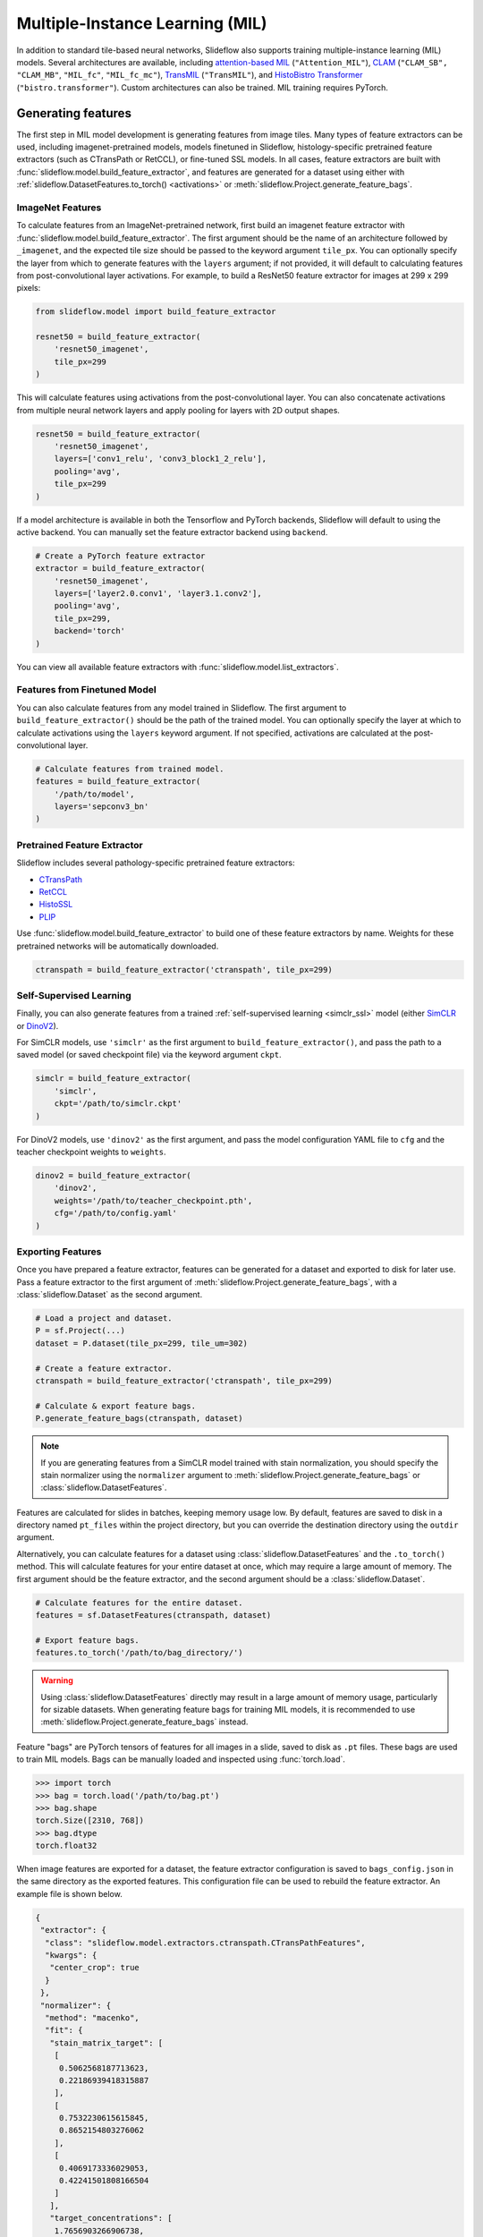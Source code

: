 .. _mil:

Multiple-Instance Learning (MIL)
================================

In addition to standard tile-based neural networks, Slideflow also supports training multiple-instance learning (MIL) models. Several architectures are available, including `attention-based MIL <https://github.com/AMLab-Amsterdam/AttentionDeepMIL>`_ (``"Attention_MIL"``), `CLAM <https://github.com/mahmoodlab/CLAM>`_ (``"CLAM_SB",`` ``"CLAM_MB"``, ``"MIL_fc"``, ``"MIL_fc_mc"``), `TransMIL <https://github.com/szc19990412/TransMIL>`_ (``"TransMIL"``), and `HistoBistro Transformer <https://github.com/peng-lab/HistoBistro>`_ (``"bistro.transformer"``). Custom architectures can also be trained. MIL training requires PyTorch.

Generating features
*******************

The first step in MIL model development is generating features from image tiles. Many types of feature extractors can be used, including imagenet-pretrained models, models finetuned in Slideflow, histology-specific pretrained feature extractors (such as CTransPath or RetCCL), or fine-tuned SSL models.  In all cases, feature extractors are built with :func:`slideflow.model.build_feature_extractor`, and features are generated for a dataset using either with :ref:`slideflow.DatasetFeatures.to_torch() <activations>` or :meth:`slideflow.Project.generate_feature_bags`.

ImageNet Features
-----------------

To calculate features from an ImageNet-pretrained network, first build an imagenet feature extractor with :func:`slideflow.model.build_feature_extractor`. The first argument should be the name of an architecture followed by ``_imagenet``, and the expected tile size should be passed to the keyword argument ``tile_px``. You can optionally specify the layer from which to generate features with the ``layers`` argument; if not provided, it will default to calculating features from post-convolutional layer activations. For example, to build a ResNet50 feature extractor for images at 299 x 299 pixels:

.. code-block:: python

    from slideflow.model import build_feature_extractor

    resnet50 = build_feature_extractor(
        'resnet50_imagenet',
        tile_px=299
    )

This will calculate features using activations from the post-convolutional layer. You can also concatenate activations from multiple neural network layers and apply pooling for layers with 2D output shapes.

.. code-block:: python

    resnet50 = build_feature_extractor(
        'resnet50_imagenet',
        layers=['conv1_relu', 'conv3_block1_2_relu'],
        pooling='avg',
        tile_px=299
    )

If a model architecture is available in both the Tensorflow and PyTorch backends, Slideflow will default to using the active backend. You can manually set the feature extractor backend using ``backend``.

.. code-block:: python

    # Create a PyTorch feature extractor
    extractor = build_feature_extractor(
        'resnet50_imagenet',
        layers=['layer2.0.conv1', 'layer3.1.conv2'],
        pooling='avg',
        tile_px=299,
        backend='torch'
    )

You can view all available feature extractors with :func:`slideflow.model.list_extractors`.

Features from Finetuned Model
-----------------------------

You can also calculate features from any model trained in Slideflow. The first argument to ``build_feature_extractor()`` should be the path of the trained model.  You can optionally specify the layer at which to calculate activations using the ``layers`` keyword argument. If not specified, activations are calculated at the post-convolutional layer.

.. code-block:: python

    # Calculate features from trained model.
    features = build_feature_extractor(
        '/path/to/model',
        layers='sepconv3_bn'
    )

Pretrained Feature Extractor
----------------------------

Slideflow includes several pathology-specific pretrained feature extractors:

- `CTransPath <https://github.com/Xiyue-Wang/TransPath>`_
- `RetCCL <https://github.com/Xiyue-Wang/RetCCL>`_
- `HistoSSL <https://github.com/owkin/HistoSSLscaling>`_
- `PLIP <https://github.com/PathologyFoundation/plip>`_

Use :func:`slideflow.model.build_feature_extractor` to build one of these feature extractors by name. Weights for these pretrained networks will be automatically downloaded.

.. code-block:: python

    ctranspath = build_feature_extractor('ctranspath', tile_px=299)

Self-Supervised Learning
------------------------

Finally, you can also generate features from a trained :ref:`self-supervised learning <simclr_ssl>` model (either `SimCLR <https://github.com/jamesdolezal/simclr>`_ or `DinoV2 <https://github.com/jamesdolezal/dinov2>`_).

For SimCLR models, use ``'simclr'`` as the first argument to ``build_feature_extractor()``, and pass the path to a saved model (or saved checkpoint file) via the keyword argument ``ckpt``.

.. code-block:: python

    simclr = build_feature_extractor(
        'simclr',
        ckpt='/path/to/simclr.ckpt'
    )

For DinoV2 models, use ``'dinov2'`` as the first argument, and pass the model configuration YAML file to ``cfg`` and the teacher checkpoint weights to ``weights``.

.. code-block:: python

    dinov2 = build_feature_extractor(
        'dinov2',
        weights='/path/to/teacher_checkpoint.pth',
        cfg='/path/to/config.yaml'
    )

.. _bags:

Exporting Features
------------------

Once you have prepared a feature extractor, features can be generated for a dataset and exported to disk for later use. Pass a feature extractor to the first argument of :meth:`slideflow.Project.generate_feature_bags`, with a :class:`slideflow.Dataset` as the second argument.

.. code-block:: python

    # Load a project and dataset.
    P = sf.Project(...)
    dataset = P.dataset(tile_px=299, tile_um=302)

    # Create a feature extractor.
    ctranspath = build_feature_extractor('ctranspath', tile_px=299)

    # Calculate & export feature bags.
    P.generate_feature_bags(ctranspath, dataset)

.. note::

    If you are generating features from a SimCLR model trained with stain normalization,
    you should specify the stain normalizer using the ``normalizer`` argument to :meth:`slideflow.Project.generate_feature_bags` or :class:`slideflow.DatasetFeatures`.

Features are calculated for slides in batches, keeping memory usage low. By default, features are saved to disk in a directory named ``pt_files`` within the project directory, but you can override the destination directory using the ``outdir`` argument.

Alternatively, you can calculate features for a dataset using :class:`slideflow.DatasetFeatures` and the ``.to_torch()`` method.  This will calculate features for your entire dataset at once, which may require a large amount of memory. The first argument should be the feature extractor, and the second argument should be a :class:`slideflow.Dataset`.

.. code-block:: python

    # Calculate features for the entire dataset.
    features = sf.DatasetFeatures(ctranspath, dataset)

    # Export feature bags.
    features.to_torch('/path/to/bag_directory/')


.. warning::

    Using :class:`slideflow.DatasetFeatures` directly may result in a large amount of memory usage, particularly for sizable datasets. When generating feature bags for training MIL models, it is recommended to use :meth:`slideflow.Project.generate_feature_bags` instead.

Feature "bags" are PyTorch tensors of features for all images in a slide, saved to disk as ``.pt`` files. These bags are used to train MIL models. Bags can be manually loaded and inspected using :func:`torch.load`.

.. code-block:: python

    >>> import torch
    >>> bag = torch.load('/path/to/bag.pt')
    >>> bag.shape
    torch.Size([2310, 768])
    >>> bag.dtype
    torch.float32

When image features are exported for a dataset, the feature extractor configuration is saved to ``bags_config.json`` in the same directory as the exported features. This configuration file can be used to rebuild the feature extractor. An example file is shown below.

.. code-block:: json

    {
     "extractor": {
      "class": "slideflow.model.extractors.ctranspath.CTransPathFeatures",
      "kwargs": {
       "center_crop": true
      }
     },
     "normalizer": {
      "method": "macenko",
      "fit": {
       "stain_matrix_target": [
        [
         0.5062568187713623,
         0.22186939418315887
        ],
        [
         0.7532230615615845,
         0.8652154803276062
        ],
        [
         0.4069173336029053,
         0.42241501808166504
        ]
       ],
       "target_concentrations": [
        1.7656903266906738,
        1.2797492742538452
       ]
      }
     },
     "num_features": 2048,
     "tile_px": 299,
     "tile_um": 302
    }

The feature extractor can be manually rebuilt using :func:`slideflow.model.rebuild_extractor()`:

.. code-block:: python

    from slideflow.model import rebuild_extractor

    # Recreate the feature extractor
    # and stain normalizer, if applicable
    extractor, normalizer = rebuild_extractor('/path/to/bags_config.json')

License & Citation
------------------

Licensing and citation information for the pretrained feature extractors is accessible with the ``.license`` and ``.citation`` attributes.

.. code-block:: python

    >>> ctranspath.license
    'GNU General Public License v3.0'
    >>> print(ctranspath.citation)

    @{wang2022,
      title={Transformer-based Unsupervised Contrastive Learning for Histopathological Image Classification},
      author={Wang, Xiyue and Yang, Sen and Zhang, Jun and Wang, Minghui and Zhang, Jing  and Yang, Wei and Huang, Junzhou  and Han, Xiao},
      journal={Medical Image Analysis},
      year={2022},
      publisher={Elsevier}
    }


Training
********

Model Configuration
-------------------

To train an MIL model on exported features, first prepare an MIL configuration using :func:`slideflow.mil.mil_config`.

The first argument to this function is the model architecture (which can be a name or a custom ``torch.nn.Module`` model), and the remaining arguments are used to configure the training process (including learning rate and epochs).

By default, training is executed using `FastAI <https://docs.fast.ai/>`_ with `1cycle learning rate scheduling <https://arxiv.org/pdf/1803.09820.pdf%E5%92%8CSylvain>`_. Available models out-of-the-box include `attention-based MIL <https://github.com/AMLab-Amsterdam/AttentionDeepMIL>`_ (``"Attention_MIL"``), `CLAM <https://github.com/mahmoodlab/CLAM>`_ (``"CLAM_SB",`` ``"CLAM_MB"``, ``"MIL_fc"``, ``"MIL_fc_mc"``), and `transformer MIL <https://github.com/szc19990412/TransMIL>`_ (``"TransMIL"``).

.. code-block:: python

    import slideflow as sf
    from slideflow.mil import mil_config

    config = mil_config('attention_mil', lr=1e-3)

Custom MIL models can also be trained with this API. Import a custom MIL model as a PyTorch module, and pass this as the first argument to :func:`slideflow.mil.mil_config`.

.. code-block:: python

    import slideflow as sf
    from slideflow.mil import mil_config
    from my_module import CustomMIL

    config = mil_config(CustomMIL, lr=1e-3)


Legacy CLAM Trainer
-------------------

In addition to the FastAI trainer, CLAM models can be trained using the `original <https://github.com/mahmoodlab/CLAM>`_ CLAM training loop. This trainer has been modified, cleaned, and included as a submodule in Slideflow. This legacy trainer can be used for CLAM models by setting ``trainer='clam'`` for an MIL configuration:

.. code-block:: python

    config = mil_config(..., trainer='clam')


Training an MIL Model
---------------------

Next, prepare a :ref:`training and validation dataset <datasets_and_validation>` and use :func:`slideflow.Project.train_mil` to start training. For example, to train a model using three-fold cross-validation to the outcome "HPV_status":

.. code-block:: python

    ...

    # Prepare a project and dataset
    P = sf.Project(...)
    full_dataset = dataset = P.dataset(tile_px=299, tile_um=302)

    # Split the dataset using three-fold, site-preserved cross-validation
    splits = full_dataset.kfold_split(
        k=3,
        labels='HPV_status',
        preserved_site=True
    )

    # Train on each cross-fold
    for train, val in splits:
        P.train_mil(
            config=config,
            outcomes='HPV_status',
            train_dataset=train,
            val_dataset=val,
            bags='/path/to/bag_directory'
        )

Model training statistics, including validation performance (AUROC, AP) and predictions on the validation dataset, will be saved in an ``mil`` subfolder within the main project directory.

If you are training an attention-based MIL model (``attention_mil``, ``clam_sb``, ``clam_mb``), heatmaps of attention can be generated for each slide in the validation dataset by using the argument ``attention_heatmaps=True``. You can customize these heatmaps with ``interpolation`` and ``cmap`` arguments to control the heatmap interpolation and colormap, respectively.

.. code-block:: python

    # Generate attention heatmaps,
    # using the 'magma' colormap and no interpolation.
    P.train_mil(
        attention_heatmaps=True,
        cmap='magma',
        interpolation=None
    )

Hyperparameters, model configuration, and feature extractor information is logged to ``mil_params.json`` in the model directory. This file also contains information about the input and output shapes of the MIL network and outcome labels. An example file is shown below.

.. code-block:: json

    {
     "trainer": "fastai",
     "params": {

     },
     "outcomes": "histology",
     "outcome_labels": {
      "0": "Adenocarcinoma",
      "1": "Squamous"
     },
     "bags": "/mnt/data/projects/example_project/bags/simclr-263510/",
     "input_shape": 1024,
     "output_shape": 2,
     "bags_encoder": {
      "extractor": {
       "class": "slideflow.model.extractors.simclr.SimCLR_Features",
       "kwargs": {
        "center_crop": false,
        "ckpt": "/mnt/data/projects/example_project/simclr/00001-EXAMPLE/ckpt-263510.ckpt"
       }
      },
      "normalizer": null,
      "num_features": 1024,
      "tile_px": 299,
      "tile_um": 302
     }
    }

Evaluation
**********

To evaluate a saved MIL model on an external dataset, first extract features from a dataset, then use :func:`slideflow.Project.evaluate_mil`:

.. code-block:: python

    import slideflow as sf
    from slideflow.model import build_feature_extractor

    # Prepare a project and dataset
    P = sf.Project(...)
    dataset = P.dataset(tile_px=299, tile_um=302)

    # Generate features using CTransPath
    ctranspath = build_feature_extractor('ctranspath', tile_px=299)
    features = sf.DatasetFeatures(ctranspath, dataset=dataset)
    features.to_torch('/path/to/bag_directory')

    # Evaluate a saved MIL model
    P.evaluate_mil(
        '/path/to/saved_model'
        outcomes='HPV_status',
        dataset=dataset,
        bags='/path/to/bag_directory',
    )

As with training, attention heatmaps can be generated for attention-based MIL models with the argument ``attention_heatmaps=True``, and these can be customized using ``cmap`` and ``interpolation`` arguments.

.. image:: att_heatmap.jpg

Single-Slide Inference
**********************

Predictions can also be generated for individual slides, without requiring the user to manually generate feature bags. Use :func:`slideflow.model.predict_slide` to generate predictions for a single slide. The first argument is th path to the saved MIL model (a directory containing ``mil_params.json``), and the second argument can either be a path to a slide or a loaded :class:`sf.WSI` object.

.. code-block:: python

    from slideflow.mil import predict_slide
    from slideflow.slide import qc

    # Load a slide and apply Otsu thresholding
    slide = '/path/to/slide.svs'
    wsi = sf.WSI(slide, tile_px=299, tile_um=302)
    wsi.qc(qc.Otsu())

    # Calculate predictions and attention heatmap
    model = '/path/to/mil_model'
    y_pred, y_att = predict_slide(model, wsi)


The function will return a tuple of predictions and attention heatmaps. If the model is not attention-based, the attention heatmap will be ``None``. To calculate attention for a model, set ``attention=True``:

.. code-block:: python

    y_pred, y_att = predict_slide(model, slide, attention=True)

The returned attention values will be a masked ``numpy.ndarray`` with the same shape as the slide tile extraction grid. Unused tiles will have masked attention values.


Visualizing Attention Heatmaps
*******************************

Attention heatmaps can be interactively visualized in Slideflow Studio by enabling the Multiple-Instance Learning extension (new in Slideflow 2.1.0). This extension is discussed in more detail in the :ref:`extensions` section.